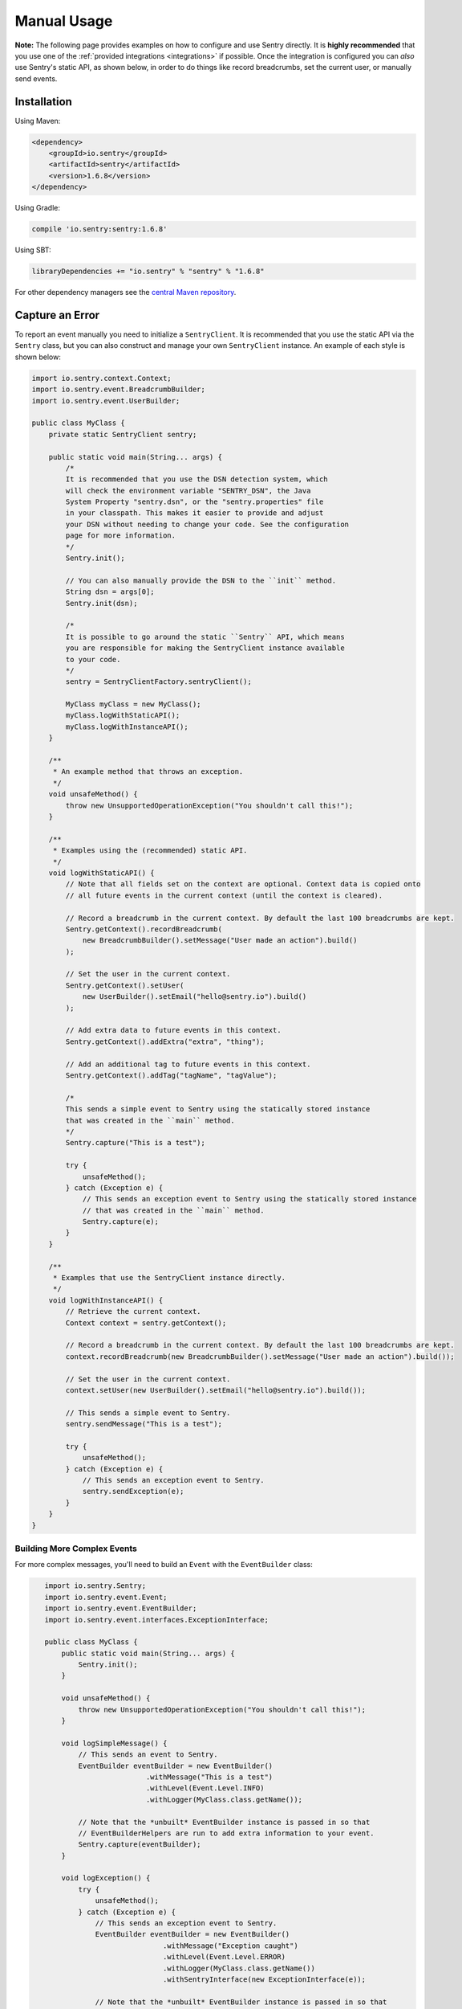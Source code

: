 Manual Usage
============

**Note:** The following page provides examples on how to configure and use
Sentry directly. It is **highly recommended** that you use one of the
:ref:`provided integrations <integrations>` if possible. Once the integration
is configured you can *also* use Sentry's static API, as shown below,
in order to do things like record breadcrumbs, set the current user, or manually
send events.

Installation
------------

Using Maven:

.. sourcecode:: xml

    <dependency>
        <groupId>io.sentry</groupId>
        <artifactId>sentry</artifactId>
        <version>1.6.8</version>
    </dependency>

Using Gradle:

.. sourcecode:: groovy

    compile 'io.sentry:sentry:1.6.8'

Using SBT:

.. sourcecode:: scala

    libraryDependencies += "io.sentry" % "sentry" % "1.6.8"

For other dependency managers see the `central Maven repository <https://search.maven.org/#artifactdetails%7Cio.sentry%7Csentry%7C1.6.8%7Cjar>`_.

Capture an Error
----------------

.. _usage_example:

To report an event manually you need to initialize a ``SentryClient``. It is recommended
that you use the static API via the ``Sentry`` class, but you can also construct and manage
your own ``SentryClient`` instance. An example of each style is shown below:

.. sourcecode:: java

    import io.sentry.context.Context;
    import io.sentry.event.BreadcrumbBuilder;
    import io.sentry.event.UserBuilder;

    public class MyClass {
        private static SentryClient sentry;

        public static void main(String... args) {
            /*
            It is recommended that you use the DSN detection system, which
            will check the environment variable "SENTRY_DSN", the Java
            System Property "sentry.dsn", or the "sentry.properties" file
            in your classpath. This makes it easier to provide and adjust
            your DSN without needing to change your code. See the configuration
            page for more information.
            */
            Sentry.init();

            // You can also manually provide the DSN to the ``init`` method.
            String dsn = args[0];
            Sentry.init(dsn);

            /*
            It is possible to go around the static ``Sentry`` API, which means
            you are responsible for making the SentryClient instance available
            to your code.
            */
            sentry = SentryClientFactory.sentryClient();

            MyClass myClass = new MyClass();
            myClass.logWithStaticAPI();
            myClass.logWithInstanceAPI();
        }

        /**
         * An example method that throws an exception.
         */
        void unsafeMethod() {
            throw new UnsupportedOperationException("You shouldn't call this!");
        }

        /**
         * Examples using the (recommended) static API.
         */
        void logWithStaticAPI() {
            // Note that all fields set on the context are optional. Context data is copied onto
            // all future events in the current context (until the context is cleared).

            // Record a breadcrumb in the current context. By default the last 100 breadcrumbs are kept.
            Sentry.getContext().recordBreadcrumb(
                new BreadcrumbBuilder().setMessage("User made an action").build()
            );

            // Set the user in the current context.
            Sentry.getContext().setUser(
                new UserBuilder().setEmail("hello@sentry.io").build()
            );

            // Add extra data to future events in this context.
            Sentry.getContext().addExtra("extra", "thing");

            // Add an additional tag to future events in this context.
            Sentry.getContext().addTag("tagName", "tagValue");

            /*
            This sends a simple event to Sentry using the statically stored instance
            that was created in the ``main`` method.
            */
            Sentry.capture("This is a test");

            try {
                unsafeMethod();
            } catch (Exception e) {
                // This sends an exception event to Sentry using the statically stored instance
                // that was created in the ``main`` method.
                Sentry.capture(e);
            }
        }

        /**
         * Examples that use the SentryClient instance directly.
         */
        void logWithInstanceAPI() {
            // Retrieve the current context.
            Context context = sentry.getContext();

            // Record a breadcrumb in the current context. By default the last 100 breadcrumbs are kept.
            context.recordBreadcrumb(new BreadcrumbBuilder().setMessage("User made an action").build());

            // Set the user in the current context.
            context.setUser(new UserBuilder().setEmail("hello@sentry.io").build());

            // This sends a simple event to Sentry.
            sentry.sendMessage("This is a test");

            try {
                unsafeMethod();
            } catch (Exception e) {
                // This sends an exception event to Sentry.
                sentry.sendException(e);
            }
        }
    }

Building More Complex Events
~~~~~~~~~~~~~~~~~~~~~~~~~~~~

For more complex messages, you'll need to build an ``Event`` with the
``EventBuilder`` class:

.. sourcecode:: java

    import io.sentry.Sentry;
    import io.sentry.event.Event;
    import io.sentry.event.EventBuilder;
    import io.sentry.event.interfaces.ExceptionInterface;

    public class MyClass {
        public static void main(String... args) {
            Sentry.init();
        }

        void unsafeMethod() {
            throw new UnsupportedOperationException("You shouldn't call this!");
        }

        void logSimpleMessage() {
            // This sends an event to Sentry.
            EventBuilder eventBuilder = new EventBuilder()
                            .withMessage("This is a test")
                            .withLevel(Event.Level.INFO)
                            .withLogger(MyClass.class.getName());

            // Note that the *unbuilt* EventBuilder instance is passed in so that
            // EventBuilderHelpers are run to add extra information to your event.
            Sentry.capture(eventBuilder);
        }

        void logException() {
            try {
                unsafeMethod();
            } catch (Exception e) {
                // This sends an exception event to Sentry.
                EventBuilder eventBuilder = new EventBuilder()
                                .withMessage("Exception caught")
                                .withLevel(Event.Level.ERROR)
                                .withLogger(MyClass.class.getName())
                                .withSentryInterface(new ExceptionInterface(e));

                // Note that the *unbuilt* EventBuilder instance is passed in so that
                // EventBuilderHelpers are run to add extra information to your event.
                Sentry.capture(eventBuilder);
            }
        }
 }

Automatically Enhancing Events
~~~~~~~~~~~~~~~~~~~~~~~~~~~~~~

You can also implement an ``EventBuilderHelper`` that is able to automatically
enhance outgoing events.

.. sourcecode:: java

    import io.sentry.Sentry;
    import io.sentry.SentryClient;
    import io.sentry.event.EventBuilder;
    import io.sentry.event.helper.EventBuilderHelper;

    public class MyClass {
        public void myMethod() {
            SentryClient client = Sentry.getStoredClient();

            EventBuilderHelper myEventBuilderHelper = new EventBuilderHelper() {
                @Override
                public void helpBuildingEvent(EventBuilder eventBuilder) {
                    eventBuilder.withMessage("Overwritten by myEventBuilderHelper!");
                }
            };

            // Add an ``EventBuilderHelper`` to the current client instance. Note that
            // this helper will process *all* future events.
            client.addBuilderHelper(myEventBuilderHelper);

            // Send an event to Sentry. During construction of the event the message
            // body will be overwritten by ``myEventBuilderHelper``.
            Sentry.capture("Hello, world!");
        }
    }
